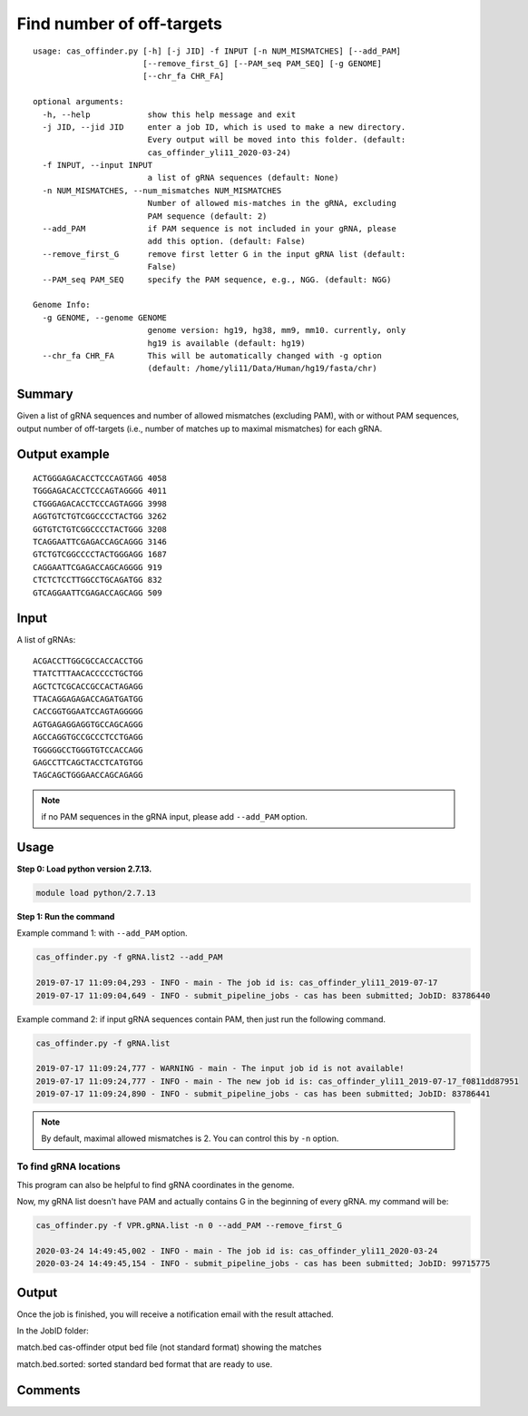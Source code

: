 Find number of off-targets
==========================


::

	usage: cas_offinder.py [-h] [-j JID] -f INPUT [-n NUM_MISMATCHES] [--add_PAM]
	                       [--remove_first_G] [--PAM_seq PAM_SEQ] [-g GENOME]
	                       [--chr_fa CHR_FA]

	optional arguments:
	  -h, --help            show this help message and exit
	  -j JID, --jid JID     enter a job ID, which is used to make a new directory.
	                        Every output will be moved into this folder. (default:
	                        cas_offinder_yli11_2020-03-24)
	  -f INPUT, --input INPUT
	                        a list of gRNA sequences (default: None)
	  -n NUM_MISMATCHES, --num_mismatches NUM_MISMATCHES
	                        Number of allowed mis-matches in the gRNA, excluding
	                        PAM sequence (default: 2)
	  --add_PAM             if PAM sequence is not included in your gRNA, please
	                        add this option. (default: False)
	  --remove_first_G      remove first letter G in the input gRNA list (default:
	                        False)
	  --PAM_seq PAM_SEQ     specify the PAM sequence, e.g., NGG. (default: NGG)

	Genome Info:
	  -g GENOME, --genome GENOME
	                        genome version: hg19, hg38, mm9, mm10. currently, only
	                        hg19 is available (default: hg19)
	  --chr_fa CHR_FA       This will be automatically changed with -g option
	                        (default: /home/yli11/Data/Human/hg19/fasta/chr)

Summary
^^^^^^^

Given a list of gRNA sequences and number of allowed mismatches (excluding PAM), with or without PAM sequences, output number of off-targets (i.e., number of matches up to maximal mismatches) for each gRNA.


Output example
^^^^^^^^^^^^^^

::

	ACTGGGAGACACCTCCCAGTAGG	4058
	TGGGAGACACCTCCCAGTAGGGG	4011
	CTGGGAGACACCTCCCAGTAGGG	3998
	AGGTGTCTGTCGGCCCCTACTGG	3262
	GGTGTCTGTCGGCCCCTACTGGG	3208
	TCAGGAATTCGAGACCAGCAGGG	3146
	GTCTGTCGGCCCCTACTGGGAGG	1687
	CAGGAATTCGAGACCAGCAGGGG	919
	CTCTCTCCTTGGCCTGCAGATGG	832
	GTCAGGAATTCGAGACCAGCAGG	509	


Input
^^^^^

A list of gRNAs:

::

	ACGACCTTGGCGCCACCACCTGG
	TTATCTTTAACACCCCCTGCTGG
	AGCTCTCGCACCGCCACTAGAGG
	TTACAGGAGAGACCAGATGATGG
	CACCGGTGGAATCCAGTAGGGGG
	AGTGAGAGGAGGTGCCAGCAGGG
	AGCCAGGTGCCGCCCTCCTGAGG
	TGGGGGCCTGGGTGTCCACCAGG
	GAGCCTTCAGCTACCTCATGTGG
	TAGCAGCTGGGAACCAGCAGAGG

.. note:: if no PAM sequences in the gRNA input, please add ``--add_PAM`` option.


Usage
^^^^^

**Step 0: Load python version 2.7.13.**

.. code:: bash

    module load python/2.7.13

**Step 1: Run the command**

Example command 1: with ``--add_PAM`` option.

.. code:: bash

	cas_offinder.py -f gRNA.list2 --add_PAM 

	2019-07-17 11:09:04,293 - INFO - main - The job id is: cas_offinder_yli11_2019-07-17
	2019-07-17 11:09:04,649 - INFO - submit_pipeline_jobs - cas has been submitted; JobID: 83786440

Example command 2: if input gRNA sequences contain PAM, then just run the following command.

.. code:: bash

	cas_offinder.py -f gRNA.list 

	2019-07-17 11:09:24,777 - WARNING - main - The input job id is not available!
	2019-07-17 11:09:24,777 - INFO - main - The new job id is: cas_offinder_yli11_2019-07-17_f0811dd87951
	2019-07-17 11:09:24,890 - INFO - submit_pipeline_jobs - cas has been submitted; JobID: 83786441

.. note:: By default, maximal allowed mismatches is 2. You can control this by ``-n`` option.

To find gRNA locations
----------

This program can also be helpful to find gRNA coordinates in the genome.

Now, my gRNA list doesn't have PAM and actually contains G in the beginning of every gRNA. my command will be:

.. code:: bash

	cas_offinder.py -f VPR.gRNA.list -n 0 --add_PAM --remove_first_G
	
	2020-03-24 14:49:45,002 - INFO - main - The job id is: cas_offinder_yli11_2020-03-24
	2020-03-24 14:49:45,154 - INFO - submit_pipeline_jobs - cas has been submitted; JobID: 99715775

Output
^^^^^^

Once the job is finished, you will receive a notification email with the result attached.

In the JobID folder:

match.bed cas-offinder otput bed file (not standard format) showing the matches

match.bed.sorted: sorted standard bed format that are ready to use.


Comments
^^^^^^^^

.. disqus::
    :disqus_identifier: NGS_pipelines



























